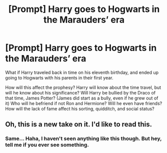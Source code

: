 #+TITLE: [Prompt] Harry goes to Hogwarts in the Marauders’ era

* [Prompt] Harry goes to Hogwarts in the Marauders’ era
:PROPERTIES:
:Author: MachaiArcanum
:Score: 1
:DateUnix: 1577752449.0
:DateShort: 2019-Dec-31
:END:
What if Harry traveled back in time on his eleventh birthday, and ended up going to Hogwarts with his parents in their first year.

How will this affect the prophesy? Harry will know about the time travel, but will he know about his significance? Will Harry be bullied by the Draco of that time, James Potter? (James did start as a bully, even if he grew out of it) Who will he befriend if not Ron and Hermione? Will he even have friends? How will the lack of fame affect his sorting, quidditch, and social status?


** Oh, this is a new take on it. I'd like to read this.
:PROPERTIES:
:Author: r_ca
:Score: 3
:DateUnix: 1577774238.0
:DateShort: 2019-Dec-31
:END:

*** Same... Haha, I haven't seen anything like this though. But hey, tell me if you ever see something.
:PROPERTIES:
:Author: MachaiArcanum
:Score: 1
:DateUnix: 1577777925.0
:DateShort: 2019-Dec-31
:END:
